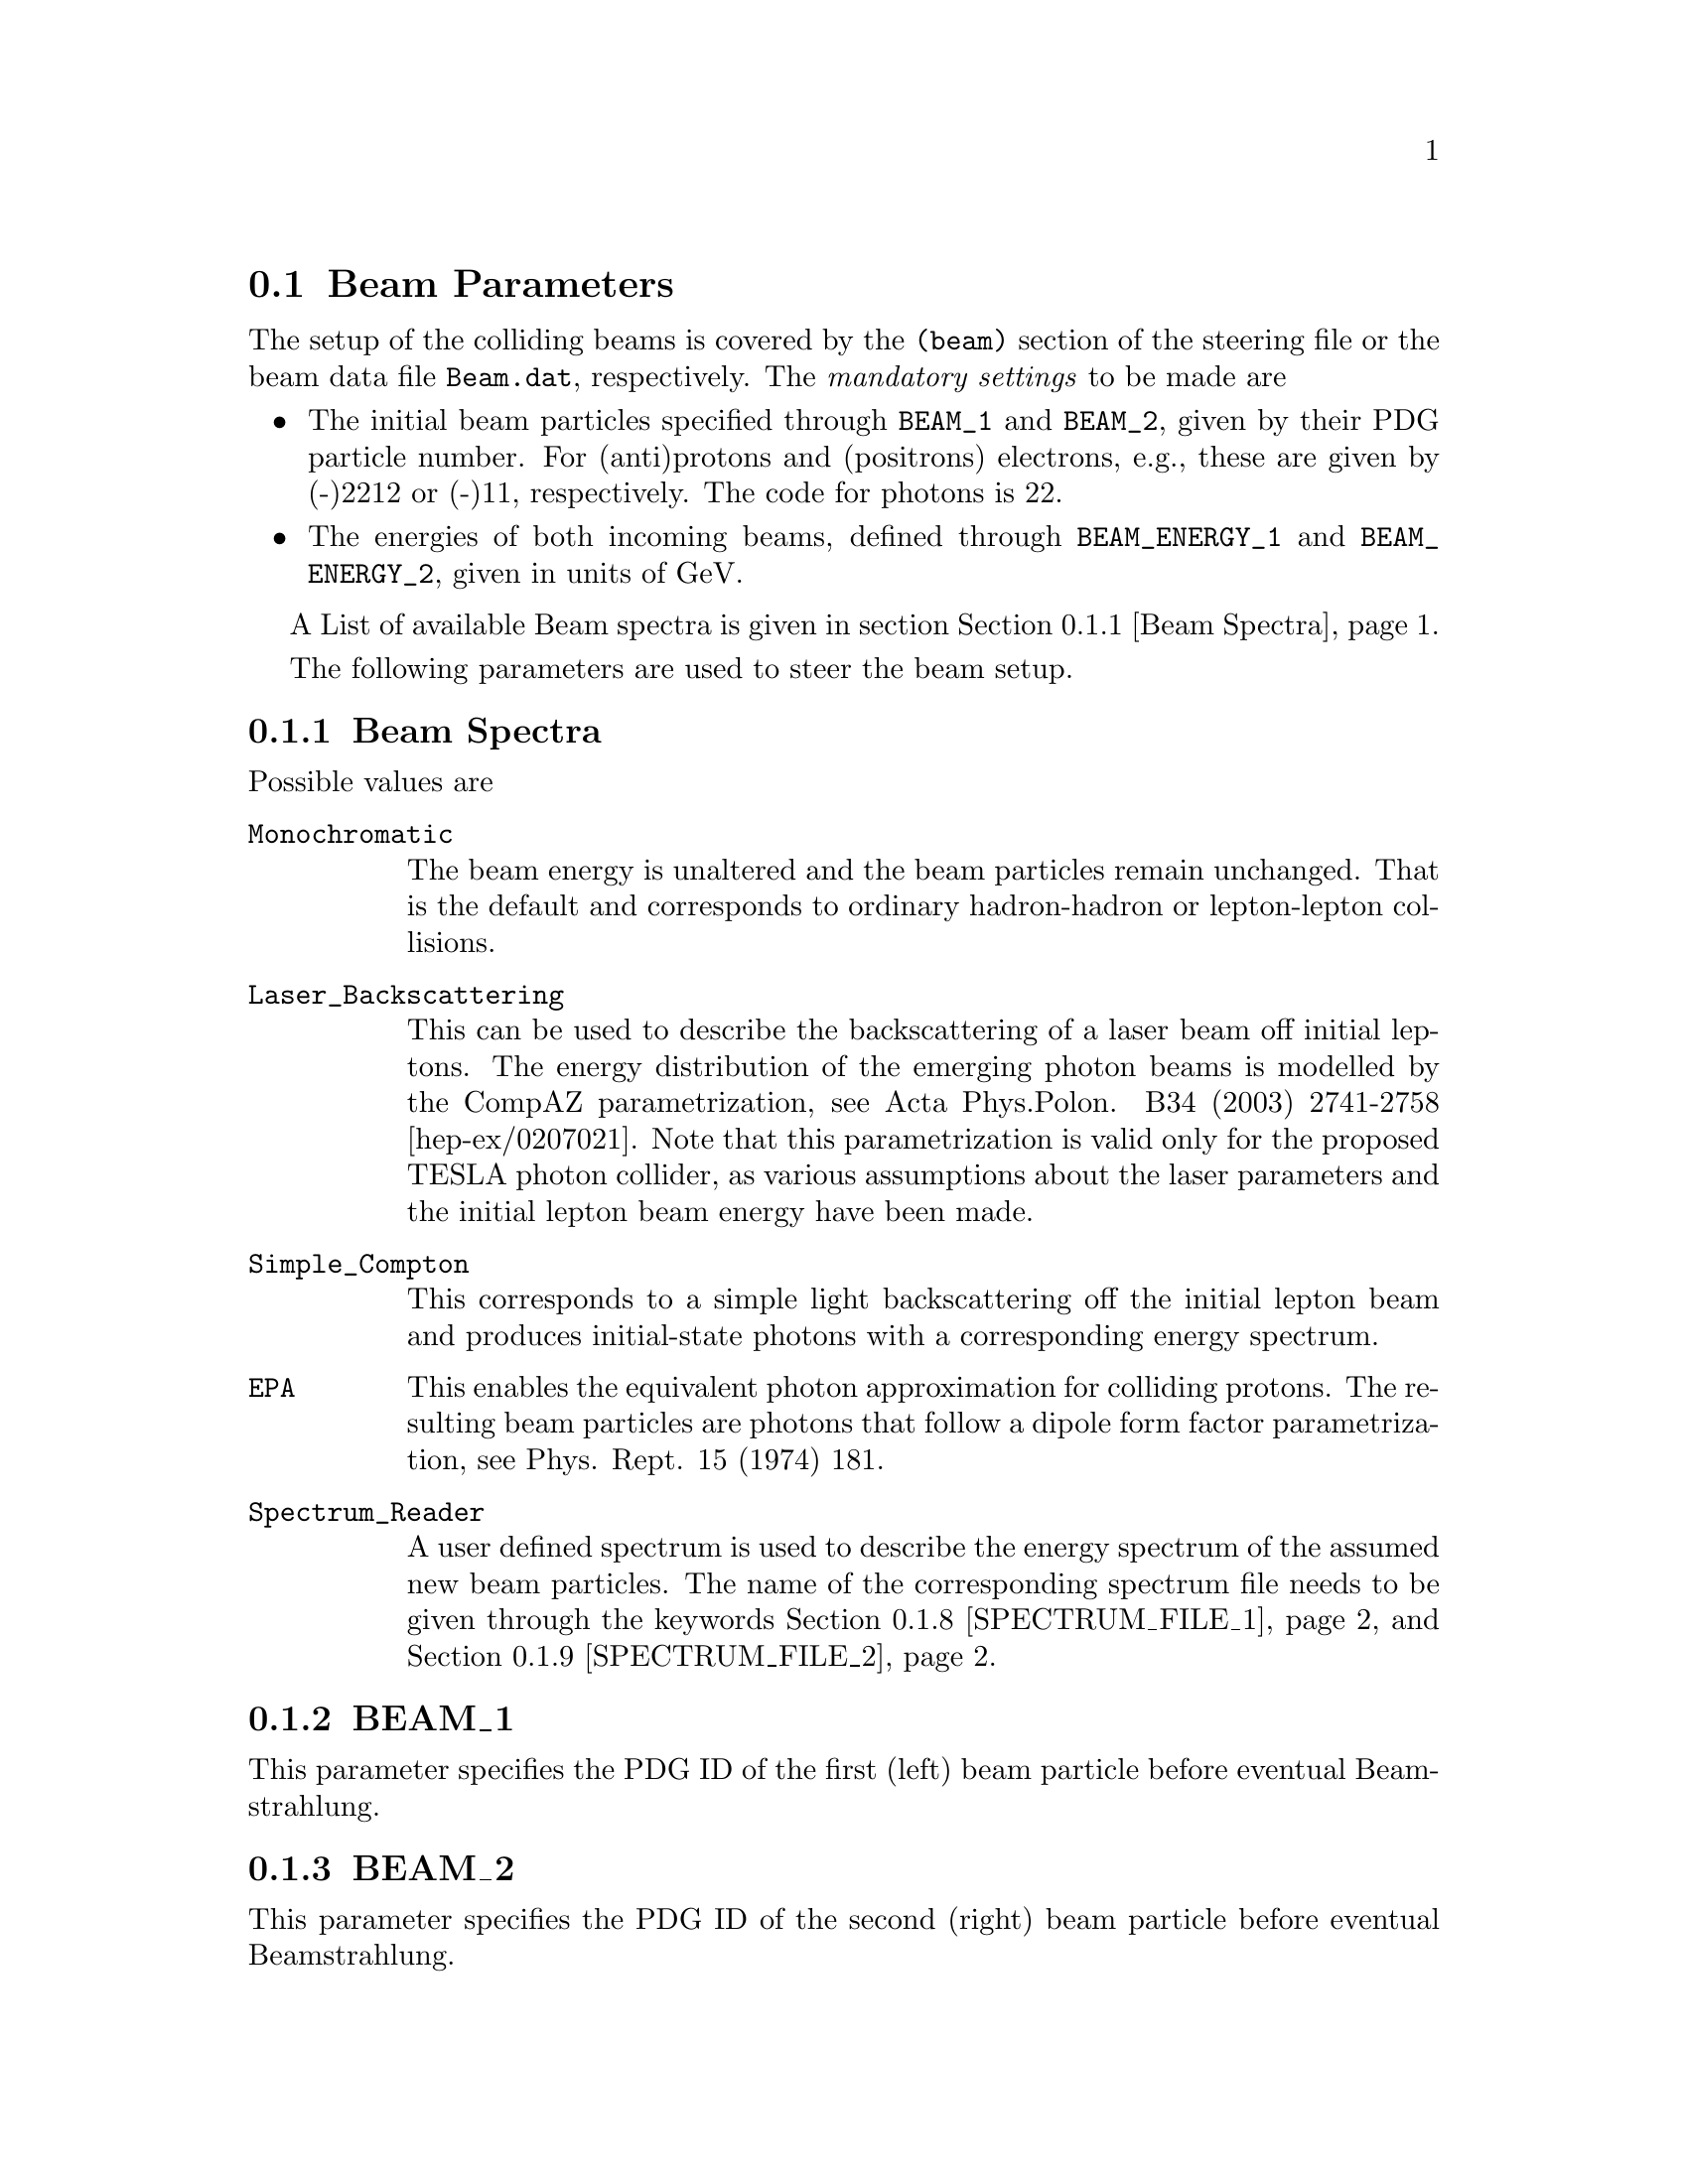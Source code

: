 @node Beam Parameters
@section Beam Parameters

The setup of the colliding beams is covered by the @file{(beam)}
section of the steering file or the beam data file @file{Beam.dat},
respectively. The @emph{mandatory settings} to be made are

@itemize @bullet
@item The initial beam particles specified through 
@option{BEAM_1} and @option{BEAM_2}, given by their PDG 
particle number. For (anti)protons and (positrons) electrons, 
e.g., these are given by (-)2212 or (-)11, respectively. 
The code for photons is 22. 
@item The energies of both incoming beams, defined through 
@option{BEAM_ENERGY_1} and @option{BEAM_ENERGY_2}, 
given in units of GeV.
@end itemize

A List of available Beam spectra is given in section
@ref{Beam Spectra}.

@menu
* Beam Spectra::  List of available beam spectra
@end menu

The following parameters are used to steer the beam setup.

@menu
* BEAM_1::            PDG ID of the first beam particle.
* BEAM_2::            PDG ID of the second beam particle.
* BEAM_ENERGY_1::     Energy of the first beam particle.
* BEAM_ENERGY_2::     Energy of the second beam particle.
* BEAM_SPECTRUM_1::   The Beamstrahlung spectrum for the first beam. 
* BEAM_SPECTRUM_2::   The Beamstrahlung spectrum for the second beam. 
* SPECTRUM_FILE_1::   Spectrum file name for the first beam.
* SPECTRUM_FILE_2::   Spectrum file name for the second beam.
* BEAM_SMIN::         Minimum fraction of cms energy after Beamstrahlung.
* BEAM_SMAX::         Maximum fraction of cms energy after Beamstrahlung.
* K_PERP_MEAN_1::     Mean primordial transverse momentum of first beam.
* K_PERP_MEAN_2::     Mean primordial transverse momentum of second beam.
* K_PERP_SIGMA_1::    Width of primordial transverse momentum distribution of first beam.
* K_PERP_SIGMA_2::    Width of primordial transverse momentum distribution of second beam.
@end menu


@node Beam Spectra
@subsection Beam Spectra
Possible values are
@table @option
@item Monochromatic
The beam energy is unaltered and the beam particles remain unchanged. 
That is the default and corresponds to ordinary hadron-hadron or 
lepton-lepton collisions.
@item Laser_Backscattering
This can be used to describe the backscattering of a laser beam
off initial leptons. The energy distribution of the emerging 
photon beams is modelled by the CompAZ parametrization, see
@uref{http://www.slac.stanford.edu/spires/find/hep/www?eprint=hep-ex/0207021,,
Acta Phys.Polon. B34 (2003) 2741-2758 [hep-ex/0207021]}.
Note that this parametrization is valid only for the proposed 
TESLA photon collider, as various assumptions about the laser 
parameters and the initial lepton beam energy have been made.
@item Simple_Compton
This corresponds to a simple light backscattering 
off the initial lepton beam and produces initial-state 
photons with a corresponding energy spectrum.
@item EPA
This enables the equivalent photon approximation for
colliding protons. The resulting beam particles are photons that 
follow a dipole form factor parametrization, see
@uref{http://www.slac.stanford.edu/spires/find/hep/www?rawcmd=FIND+KEY+3272451&FORMAT=www,,
Phys. Rept. 15 (1974) 181}.
@item Spectrum_Reader
A user defined spectrum is used to describe the energy spectrum
of the assumed new beam particles. The name of the corresponding
spectrum file needs to be given through the keywords
@ref{SPECTRUM_FILE_1} and @ref{SPECTRUM_FILE_2}.
@end table


@node BEAM_1
@subsection BEAM_1
@cindex BEAM_1
This parameter specifies the PDG ID of the first (left) 
beam particle before eventual Beamstrahlung.


@node BEAM_2
@subsection BEAM_2
@cindex BEAM_2
This parameter specifies the PDG ID of the second (right) 
beam particle before eventual Beamstrahlung.


@node BEAM_ENERGY_1
@subsection BEAM_ENERGY_1
@cindex BEAM_ENERGY_1
This parameter specifies the energy of the first (left) 
beam particle in GeV.


@node BEAM_ENERGY_2
@subsection BEAM_ENERGY_2
@cindex BEAM_ENERGY_2
This parameter specifies the energy of the second (right) 
beam particle in GeV.

@node BEAM_SPECTRUM_1
@subsection BEAM_SPECTRUM_1
@cindex BEAM_SPECTRUM_1
This parameter specifies the Beamstrahlung spectrum for the first beam,
see @ref{Beam Spectra}.

@node BEAM_SPECTRUM_2
@subsection BEAM_SPECTRUM_2
@cindex BEAM_SPECTRUM_2
This parameter specifies the Beamstrahlung spectrum for the second beam,
see @ref{Beam Spectra}.

@node SPECTRUM_FILE_1
@subsection SPECTRUM_FILE_1
@cindex SPECTRUM_FILE_1
This parameter specifies the spectrum file for the first beam,
see @ref{Beam Spectra}.

@node SPECTRUM_FILE_2
@subsection SPECTRUM_FILE_2
@cindex SPECTRUM_FILE_2
This parameter specifies the spectrum file for the first beam,
see @ref{Beam Spectra}.

@node BEAM_SMIN
@subsection BEAM_SMIN
@cindex BEAM_SMIN
This parameter specifies the minimum fraction of cms energy
squared after Beamstrahlung. The reference value is the total centre
of mass energy squared of the collision, @emph{not} the 
centre of mass energy after eventual Beamstrahlung.
@*
The parameter can be specified using the internal interpreter, see
@ref{Interpreter}, e.g. as @samp{BEAM_SMIN sqr(20/E_CMS)}.

@node BEAM_SMAX
@subsection BEAM_SMAX
@cindex BEAM_SMAX
This parameter specifies the minimum fraction of cms energy
squared after Beamstrahlung. The reference value is the total centre
of mass energy squared of the collision, @emph{not} the 
centre of mass energy after eventual Beamstrahlung.
@*
The parameter can be specified using the internal interpreter, see
@ref{Interpreter}, e.g. as @samp{BEAM_SMIN sqr(0.99)}.

@node K_PERP_MEAN_1
@subsection K_PERP_MEAN_1
@cindex K_PERP_MEAN_1
This parameter specifies the mean intrinsic transverse
momentum for the first (left) beam in case of hadronic 
beams, such as protons.
@*
The default value for protons is 0.33 GeV.

@node K_PERP_MEAN_2
@subsection K_PERP_MEAN_2
@cindex K_PERP_MEAN_2
This parameter specifies the mean intrinsic transverse
momentum for the second (right) beam in case of hadronic 
beams, such as protons.
@*
The default value for protons is 0.33 GeV.

@node K_PERP_SIGMA_1
@subsection K_PERP_SIGMA_1
@cindex K_PERP_SIGMA_1
This parameter specifies the width of the Gaussian distribution
of intrinsic transverse momentum for the first (left) beam in 
case of hadronic beams, such as protons.
@*
The default value for protons is 0.8 GeV.

@node K_PERP_SIGMA_2
@subsection K_PERP_SIGMA_2
@cindex K_PERP_SIGMA_2
This parameter specifies the width of the Gaussian distribution
of intrinsic transverse momentum for the first (left) beam in 
case of hadronic beams, such as protons.
@*
The default value for protons is 0.8 GeV.

